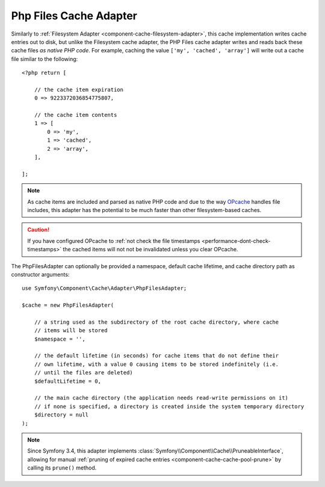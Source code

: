 .. index::
    single: Cache Pool
    single: PHP Files Cache

.. _component-cache-files-adapter:

Php Files Cache Adapter
=======================

Similarly to :ref:`Filesystem Adapter <component-cache-filesystem-adapter>`, this cache
implementation writes cache entries out to disk, but unlike the Filesystem cache adapter,
the PHP Files cache adapter writes and reads back these cache files *as native PHP code*.
For example, caching the value ``['my', 'cached', 'array']`` will write out a cache
file similar to the following::

    <?php return [

        // the cache item expiration
        0 => 9223372036854775807,

        // the cache item contents
        1 => [
            0 => 'my',
            1 => 'cached',
            2 => 'array',
        ],

    ];

.. note::

    As cache items are included and parsed as native PHP code and due to the way `OPcache`_
    handles file includes, this adapter has the potential to be much faster than other
    filesystem-based caches.

.. caution::

    If you have configured OPcache to
    :ref:`not check the file timestamps <performance-dont-check-timestamps>`
    the cached items will not not be invalidated unless you clear OPcache.

The PhpFilesAdapter can optionally be provided a namespace, default cache lifetime, and cache
directory path as constructor arguments::

    use Symfony\Component\Cache\Adapter\PhpFilesAdapter;

    $cache = new PhpFilesAdapter(

        // a string used as the subdirectory of the root cache directory, where cache
        // items will be stored
        $namespace = '',

        // the default lifetime (in seconds) for cache items that do not define their
        // own lifetime, with a value 0 causing items to be stored indefinitely (i.e.
        // until the files are deleted)
        $defaultLifetime = 0,

        // the main cache directory (the application needs read-write permissions on it)
        // if none is specified, a directory is created inside the system temporary directory
        $directory = null
    );

.. note::

    Since Symfony 3.4, this adapter implements :class:`Symfony\\Component\\Cache\\PruneableInterface`,
    allowing for manual :ref:`pruning of expired cache entries <component-cache-cache-pool-prune>` by
    calling its ``prune()`` method.

.. _`OPcache`: http://php.net/manual/en/book.opcache.php
